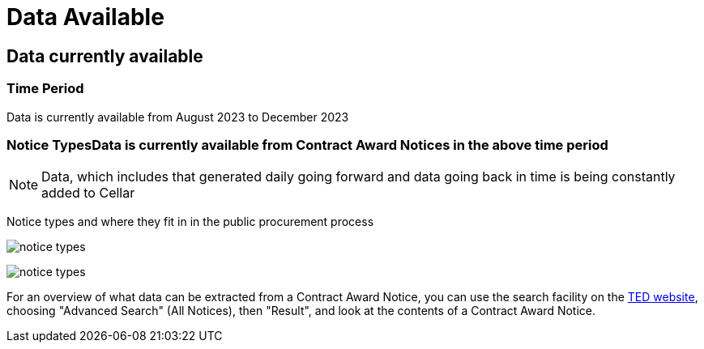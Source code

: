 :doctitle: Data Available



== Data currently available

=== Time Period

Data is currently available from August 2023 to December 2023

=== Notice TypesData is currently available from *Contract Award Notices* in the above time period

NOTE: Data, which includes that generated daily going forward and data going back in time is being constantly added to Cellar

Notice types and where they fit in in the public procurement process

image:../images/notice_types.png[]

image:../images/notice_types.png[]

For an overview of what data can be extracted from a Contract Award Notice, you can use the search facility on the https://ted.europa.eu/en/[TED website], choosing "Advanced Search" (All Notices), then "Result", and look at the contents of a Contract Award Notice.
